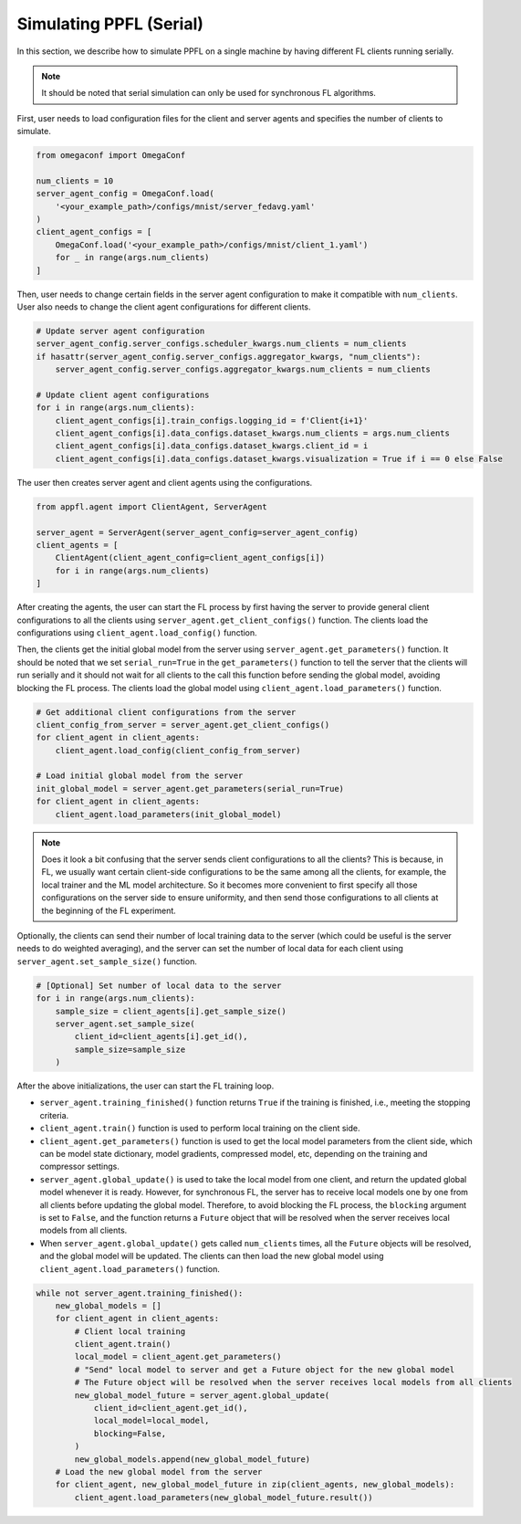 Simulating PPFL (Serial)
========================

In this section, we describe how to simulate PPFL on a single machine by having different FL clients running serially.

.. note::

    It should be noted that serial simulation can only be used for synchronous FL algorithms.

First, user needs to load configuration files for the client and server agents and specifies the number of clients to simulate.

.. code-block:: python

    from omegaconf import OmegaConf

    num_clients = 10
    server_agent_config = OmegaConf.load(
        '<your_example_path>/configs/mnist/server_fedavg.yaml'
    )
    client_agent_configs = [
        OmegaConf.load('<your_example_path>/configs/mnist/client_1.yaml')
        for _ in range(args.num_clients)
    ]

Then, user needs to change certain fields in the server agent configuration to make it compatible with ``num_clients``. User also needs to change the client agent configurations for different clients.

.. code-block:: python

    # Update server agent configuration
    server_agent_config.server_configs.scheduler_kwargs.num_clients = num_clients
    if hasattr(server_agent_config.server_configs.aggregator_kwargs, "num_clients"):
        server_agent_config.server_configs.aggregator_kwargs.num_clients = num_clients

    # Update client agent configurations
    for i in range(args.num_clients):
        client_agent_configs[i].train_configs.logging_id = f'Client{i+1}'
        client_agent_configs[i].data_configs.dataset_kwargs.num_clients = args.num_clients
        client_agent_configs[i].data_configs.dataset_kwargs.client_id = i
        client_agent_configs[i].data_configs.dataset_kwargs.visualization = True if i == 0 else False

The user then creates server agent and client agents using the configurations.

.. code-block:: python

    from appfl.agent import ClientAgent, ServerAgent

    server_agent = ServerAgent(server_agent_config=server_agent_config)
    client_agents = [
        ClientAgent(client_agent_config=client_agent_configs[i])
        for i in range(args.num_clients)
    ]

After creating the agents, the user can start the FL process by first having the server to provide general client configurations to all the clients using ``server_agent.get_client_configs()`` function. The clients load the configurations using ``client_agent.load_config()`` function.

Then, the clients get the initial global model from the server using ``server_agent.get_parameters()`` function. It should be noted that we set ``serial_run=True`` in the ``get_parameters()`` function to tell the server that the clients will run serially and it should not wait for all clients to the call this function before sending the global model, avoiding blocking the FL process. The clients load the global model using ``client_agent.load_parameters()`` function.

.. code-block:: python

    # Get additional client configurations from the server
    client_config_from_server = server_agent.get_client_configs()
    for client_agent in client_agents:
        client_agent.load_config(client_config_from_server)

    # Load initial global model from the server
    init_global_model = server_agent.get_parameters(serial_run=True)
    for client_agent in client_agents:
        client_agent.load_parameters(init_global_model)

.. note::

    Does it look a bit confusing that the server sends client configurations to all the clients? This is because, in FL, we usually want certain client-side configurations to be the same among all the clients, for example, the local trainer and the ML model architecture. So it becomes more convenient to first specify all those configurations on the server side to ensure uniformity, and then send those configurations to all clients at the beginning of the FL experiment.


Optionally, the clients can send their number of local training data to the server (which could be useful is the server needs to do weighted averaging), and the server can set the number of local data for each client using ``server_agent.set_sample_size()`` function.

.. code-block:: python

    # [Optional] Set number of local data to the server
    for i in range(args.num_clients):
        sample_size = client_agents[i].get_sample_size()
        server_agent.set_sample_size(
            client_id=client_agents[i].get_id(),
            sample_size=sample_size
        )

After the above initializations, the user can start the FL training loop.

- ``server_agent.training_finished()`` function returns ``True`` if the training is finished, i.e., meeting the stopping criteria.
- ``client_agent.train()`` function is used to perform local training on the client side.
- ``client_agent.get_parameters()`` function is used to get the local model parameters from the client side, which can be model state dictionary, model gradients, compressed model, etc, depending on the training and compressor settings.
- ``server_agent.global_update()`` is used to take the local model from one client, and return the updated global model whenever it is ready. However, for synchronous FL, the server has to receive local models one by one from all clients before updating the global model. Therefore, to avoid blocking the FL process, the ``blocking`` argument is set to ``False``, and the function returns a ``Future`` object that will be resolved when the server receives local models from all clients.
- When ``server_agent.global_update()`` gets called ``num_clients`` times, all the ``Future`` objects will be resolved, and the global model will be updated. The clients can then load the new global model using ``client_agent.load_parameters()`` function.

.. code-block:: python

    while not server_agent.training_finished():
        new_global_models = []
        for client_agent in client_agents:
            # Client local training
            client_agent.train()
            local_model = client_agent.get_parameters()
            # "Send" local model to server and get a Future object for the new global model
            # The Future object will be resolved when the server receives local models from all clients
            new_global_model_future = server_agent.global_update(
                client_id=client_agent.get_id(),
                local_model=local_model,
                blocking=False,
            )
            new_global_models.append(new_global_model_future)
        # Load the new global model from the server
        for client_agent, new_global_model_future in zip(client_agents, new_global_models):
            client_agent.load_parameters(new_global_model_future.result())
